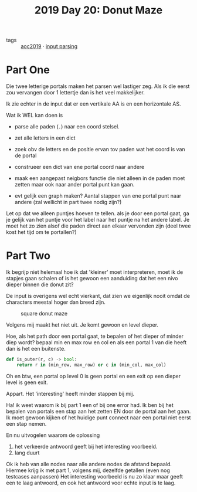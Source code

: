 :PROPERTIES:
:ID:       6b9831de-37d4-480e-b3af-c6ed2b872775
:END:
#+title: 2019 Day 20: Donut Maze
#+filetags: :python:
- tags :: [[id:e28a8549-79c6-4060-83a2-a6bcbe0bb09f][aoc2019]] · [[id:40ac912d-4bcf-4a77-8445-b8c3c7f9413d][input parsing]]

* Part One

Die twee letterige portals maken het parsen wel lastiger zeg.
Als ik die eerst zou vervangen door 1 lettertje dan is het veel makkelijker.

Ik zie echter in de input dat er een vertikale AA is en een horizontale AS.

Wat ik WEL kan doen is

- parse alle paden (~.~) naar een coord stelsel.
- zet alle letters in een dict
- zoek obv de letters en de positie ervan tov paden wat het coord is van de portal
- construeer een dict van ene portal coord naar andere
- maak een aangepast neigbors functie die niet alleen in de paden moet zetten maar ook naar ander portal punt kan gaan.

- evt gelijk een graph maken? Aantal stappen van ene portal punt naar andere (zal wellicht in part twee nodig zijn?)

Let op dat we alleen puntjes hoeven te tellen. als je door een portal gaat, ga
je gelijk van het puntje voor het label naar het puntje na het andere label.
Je moet het zo zien alsof die paden direct aan elkaar vervonden zijn (deel twee
kost het tijd om te portallen?)



* Part Two

Ik begrijp niet helemaal hoe ik dat 'kleiner' moet interpreteren, moet ik de
stapjes gaan schalen of is het gewoon een aanduiding dat het een nivo dieper
binnen die donut zit?

De input is overigens wel echt vierkant, dat zien we eigenlijk nooit omdat de characters meestal hoger dan breed zijn.

#+CAPTION: square donut maze
#+NAME:    fig:donut-maze
[[./20.org_scrot-20250107071621.png]]


Volgens mij maakt het niet uit. Je komt gewoon en level dieper.

Hoe, als het path door een portal gaat, te bepalen of het dieper of minder diep wordt?
bepaal min en max row en col en als een portal 1 van die heeft dan is het een buitenste.

#+begin_src python
def is_outer(r, c) -> bool:
    return r in (min_row, max_row) or c in (min_col, max_col)
#+end_src

Oh en btw, een portal op level 0 is geen portal en een exit op een dieper level is geen exit.

Appart. Het 'interesting' heeft minder stappen bij mij.


Ha! ik weet waarom ik bij part 1 een of bij one error had.
Ik ben bij het bepalen van portals een stap aan het zetten EN door de portal aan het gaan.
Ik moet gewoon kijken of het huidige punt connect naar een portal niet eerst een stap nemen.

En nu uitvogelen waarom de oplossing
1. het verkeerde antwoord geeft bij het interesting voorbeeld.
2. lang duurt

Ok ik heb van alle nodes naar alle andere nodes de afstand bepaald.
Hiermee krijg ik met part 1, volgens mij, dezelfde getallen (even nog testcases aanpassen)
Het interesting voorbeeld is nu zo klaar maar geeft een te laag antwoord, en ook het antwoord voor echte input is te laag.
